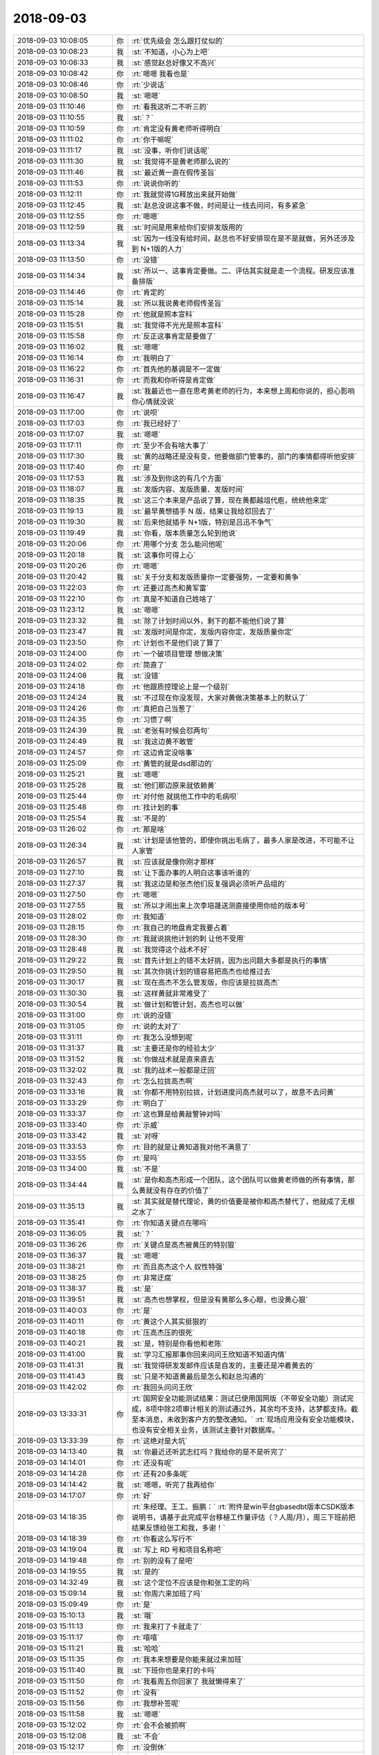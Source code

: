 2018-09-03
-------------

.. list-table::
   :widths: 25, 1, 60

   * - 2018-09-03 10:08:05
     - 你
     - :rt:`优先级会 怎么跟打仗似的`
   * - 2018-09-03 10:08:23
     - 我
     - :st:`不知道，小心为上吧`
   * - 2018-09-03 10:08:33
     - 我
     - :st:`感觉赵总好像又不高兴`
   * - 2018-09-03 10:08:42
     - 你
     - :rt:`嗯嗯 我看也是`
   * - 2018-09-03 10:08:46
     - 你
     - :rt:`少说话`
   * - 2018-09-03 10:08:50
     - 我
     - :st:`嗯嗯`
   * - 2018-09-03 11:10:46
     - 你
     - :rt:`看我这听二不听三的`
   * - 2018-09-03 11:10:55
     - 我
     - :st:`？`
   * - 2018-09-03 11:10:59
     - 你
     - :rt:`肯定没有黄老师听得明白`
   * - 2018-09-03 11:11:02
     - 你
     - :rt:`你干嘛呢`
   * - 2018-09-03 11:11:17
     - 我
     - :st:`没事，听你们说话呢`
   * - 2018-09-03 11:11:30
     - 我
     - :st:`我觉得不是黄老师那么说的`
   * - 2018-09-03 11:11:46
     - 我
     - :st:`最近黄一直在假传圣旨`
   * - 2018-09-03 11:11:53
     - 你
     - :rt:`说说你听的`
   * - 2018-09-03 11:12:11
     - 你
     - :rt:`我就觉得1G释放出来就开始做`
   * - 2018-09-03 11:12:45
     - 我
     - :st:`赵总没说这事不做，时间是让一线去问问，有多紧急`
   * - 2018-09-03 11:12:55
     - 你
     - :rt:`嗯嗯`
   * - 2018-09-03 11:12:59
     - 我
     - :st:`时间是用来给你们安排发版用的`
   * - 2018-09-03 11:13:34
     - 我
     - :st:`因为一线没有给时间，赵总也不好安排现在是不是就做，另外还涉及到 N+1版的人力`
   * - 2018-09-03 11:13:50
     - 你
     - :rt:`没错`
   * - 2018-09-03 11:14:34
     - 我
     - :st:`所以一、这事肯定要做。二、评估其实就是走一个流程。研发应该准备排版`
   * - 2018-09-03 11:14:46
     - 你
     - :rt:`肯定的`
   * - 2018-09-03 11:15:14
     - 我
     - :st:`所以我说黄老师假传圣旨`
   * - 2018-09-03 11:15:28
     - 你
     - :rt:`他就是照本宣科`
   * - 2018-09-03 11:15:51
     - 我
     - :st:`我觉得不光光是照本宣科`
   * - 2018-09-03 11:15:58
     - 你
     - :rt:`反正这事肯定是要做了`
   * - 2018-09-03 11:16:02
     - 我
     - :st:`嗯嗯`
   * - 2018-09-03 11:16:14
     - 你
     - :rt:`我明白了`
   * - 2018-09-03 11:16:22
     - 你
     - :rt:`首先他的基调是不一定做`
   * - 2018-09-03 11:16:31
     - 你
     - :rt:`而我和你听得是肯定做`
   * - 2018-09-03 11:16:47
     - 我
     - :st:`我最近也一直在思考黄老师的行为，本来想上周和你说的，担心影响你心情就没说`
   * - 2018-09-03 11:17:00
     - 你
     - :rt:`说呗`
   * - 2018-09-03 11:17:03
     - 你
     - :rt:`我已经好了`
   * - 2018-09-03 11:17:07
     - 我
     - :st:`嗯嗯`
   * - 2018-09-03 11:17:11
     - 你
     - :rt:`至少不会有啥大事了`
   * - 2018-09-03 11:17:30
     - 我
     - :st:`黄的战略还是没有变，他要做部门管事的，部门的事情都得听他安排`
   * - 2018-09-03 11:17:40
     - 你
     - :rt:`是`
   * - 2018-09-03 11:17:53
     - 我
     - :st:`涉及到你这的有几个方面`
   * - 2018-09-03 11:18:07
     - 我
     - :st:`发版内容、发版质量、发版时间`
   * - 2018-09-03 11:18:35
     - 我
     - :st:`这三个本来是产品说了算，现在黄都越俎代庖，统统他来定`
   * - 2018-09-03 11:19:13
     - 我
     - :st:`最早黄想插手 N 版，结果让我给怼回去了`
   * - 2018-09-03 11:19:30
     - 我
     - :st:`后来他就插手 N+1版，特别是吕迅不争气`
   * - 2018-09-03 11:19:49
     - 我
     - :st:`你看，版本质量怎么轮到他说`
   * - 2018-09-03 11:20:06
     - 你
     - :rt:`用哪个分支 怎么能问他呢`
   * - 2018-09-03 11:20:18
     - 我
     - :st:`这事你可得上心`
   * - 2018-09-03 11:20:26
     - 你
     - :rt:`嗯嗯`
   * - 2018-09-03 11:20:42
     - 我
     - :st:`关于分支和发版质量你一定要强势，一定要和黄争`
   * - 2018-09-03 11:22:03
     - 你
     - :rt:`还要过高杰和黄军雷`
   * - 2018-09-03 11:22:10
     - 你
     - :rt:`真是不知道自己姓啥了`
   * - 2018-09-03 11:23:12
     - 我
     - :st:`嗯嗯`
   * - 2018-09-03 11:23:32
     - 我
     - :st:`除了计划时间以外，剩下的都不能他们说了算`
   * - 2018-09-03 11:23:47
     - 我
     - :st:`发版时间是你定，发版内容你定，发版质量你定`
   * - 2018-09-03 11:23:50
     - 你
     - :rt:`计划也不是他们说了算了`
   * - 2018-09-03 11:24:00
     - 你
     - :rt:`一个破项目管理 想做决策`
   * - 2018-09-03 11:24:02
     - 你
     - :rt:`简直了`
   * - 2018-09-03 11:24:08
     - 我
     - :st:`没错`
   * - 2018-09-03 11:24:18
     - 你
     - :rt:`他跟质控理论上是一个级别`
   * - 2018-09-03 11:24:24
     - 我
     - :st:`不过现在你没发现，大家对黄做决策基本上的默认了`
   * - 2018-09-03 11:24:26
     - 你
     - :rt:`真把自己当葱了`
   * - 2018-09-03 11:24:35
     - 你
     - :rt:`习惯了啊`
   * - 2018-09-03 11:24:39
     - 我
     - :st:`老张有时候会怼两句`
   * - 2018-09-03 11:24:49
     - 我
     - :st:`我这边黄不敢管`
   * - 2018-09-03 11:24:57
     - 你
     - :rt:`这边肯定没啥事`
   * - 2018-09-03 11:25:09
     - 你
     - :rt:`黄管的就是dsd那边的`
   * - 2018-09-03 11:25:21
     - 我
     - :st:`嗯嗯`
   * - 2018-09-03 11:25:28
     - 我
     - :st:`他们那边原来就依赖黄`
   * - 2018-09-03 11:25:44
     - 你
     - :rt:`对付他 就挑他工作中的毛病呗`
   * - 2018-09-03 11:25:48
     - 你
     - :rt:`找计划的事`
   * - 2018-09-03 11:25:54
     - 我
     - :st:`不是的`
   * - 2018-09-03 11:26:02
     - 你
     - :rt:`那是啥`
   * - 2018-09-03 11:26:34
     - 我
     - :st:`计划是该他管的，即使你挑出毛病了，最多人家是改进，不可能不让人家管`
   * - 2018-09-03 11:26:57
     - 我
     - :st:`应该就是像你刚才那样`
   * - 2018-09-03 11:27:10
     - 我
     - :st:`让下面办事的人明白这事该听谁的`
   * - 2018-09-03 11:27:37
     - 我
     - :st:`我这边是和张杰他们反复强调必须听产品组的`
   * - 2018-09-03 11:27:50
     - 你
     - :rt:`嗯嗯`
   * - 2018-09-03 11:27:55
     - 我
     - :st:`所以才闹出来上次李培晟送测直接使用你给的版本号`
   * - 2018-09-03 11:28:02
     - 你
     - :rt:`我知道`
   * - 2018-09-03 11:28:15
     - 你
     - :rt:`我自己的地盘肯定我要占着`
   * - 2018-09-03 11:28:30
     - 你
     - :rt:`我就说挑他计划的刺 让他不受用`
   * - 2018-09-03 11:28:48
     - 我
     - :st:`我觉得这个战术不好`
   * - 2018-09-03 11:29:22
     - 我
     - :st:`首先计划上的错不太好挑，因为出问题大多都是执行的事情`
   * - 2018-09-03 11:29:50
     - 我
     - :st:`其次你挑计划的错容易把高杰也给推过去`
   * - 2018-09-03 11:30:17
     - 我
     - :st:`现在高杰不怎么管发版，你应该是拉拢高杰`
   * - 2018-09-03 11:30:30
     - 我
     - :st:`这样黄就非常难受了`
   * - 2018-09-03 11:30:54
     - 我
     - :st:`做计划和管计划，高杰也可以做`
   * - 2018-09-03 11:31:00
     - 你
     - :rt:`说的没错`
   * - 2018-09-03 11:31:05
     - 你
     - :rt:`说的太对了`
   * - 2018-09-03 11:31:11
     - 你
     - :rt:`我怎么没想到呢`
   * - 2018-09-03 11:31:37
     - 我
     - :st:`主要还是你的经验太少`
   * - 2018-09-03 11:31:52
     - 我
     - :st:`你做战术就是直来直去`
   * - 2018-09-03 11:32:02
     - 我
     - :st:`我的战术一般都是迂回`
   * - 2018-09-03 11:32:43
     - 你
     - :rt:`怎么拉拢高杰啊`
   * - 2018-09-03 11:33:16
     - 我
     - :st:`你都不用特别拉拢，计划进度问高杰就可以了，故意不去问黄`
   * - 2018-09-03 11:33:29
     - 你
     - :rt:`明白了`
   * - 2018-09-03 11:33:37
     - 你
     - :rt:`这也算是给黄敲警钟对吗`
   * - 2018-09-03 11:33:40
     - 你
     - :rt:`示威`
   * - 2018-09-03 11:33:42
     - 我
     - :st:`对呀`
   * - 2018-09-03 11:33:53
     - 你
     - :rt:`目的就是让黄知道我对他不满意了`
   * - 2018-09-03 11:33:55
     - 你
     - :rt:`是吗`
   * - 2018-09-03 11:34:00
     - 我
     - :st:`不是`
   * - 2018-09-03 11:34:44
     - 我
     - :st:`是你和高杰形成一个团队，这个团队可以做黄老师做的所有事情，那么黄就没有存在的价值了`
   * - 2018-09-03 11:35:13
     - 我
     - :st:`其实就是替代理论，黄的价值要是被你和高杰替代了，他就成了无根之水了`
   * - 2018-09-03 11:35:41
     - 你
     - :rt:`你知道关键点在哪吗`
   * - 2018-09-03 11:36:05
     - 我
     - :st:`？`
   * - 2018-09-03 11:36:26
     - 你
     - :rt:`关键点是高杰被黄压的特别狠`
   * - 2018-09-03 11:36:37
     - 我
     - :st:`嗯嗯`
   * - 2018-09-03 11:38:21
     - 你
     - :rt:`而且高杰这个人 奴性特强`
   * - 2018-09-03 11:38:25
     - 你
     - :rt:`非常迂腐`
   * - 2018-09-03 11:38:37
     - 我
     - :st:`是`
   * - 2018-09-03 11:39:51
     - 我
     - :st:`高杰也想掌权，但是没有黄那么多心眼，也没黄心狠`
   * - 2018-09-03 11:40:03
     - 你
     - :rt:`是`
   * - 2018-09-03 11:40:11
     - 你
     - :rt:`黄这个人其实挺狠的`
   * - 2018-09-03 11:40:18
     - 你
     - :rt:`压高杰压的很死`
   * - 2018-09-03 11:40:21
     - 我
     - :st:`是，特别是你看他和老陈`
   * - 2018-09-03 11:41:00
     - 我
     - :st:`学习汇报那事你回来问问王欣知道不知道内情`
   * - 2018-09-03 11:41:31
     - 我
     - :st:`我觉得研发发邮件应该是自发的，主要还是冲着黄去的`
   * - 2018-09-03 11:41:43
     - 我
     - :st:`只是不知道黄最后是怎么和赵总沟通的`
   * - 2018-09-03 11:42:02
     - 你
     - :rt:`我回头问问王欣`
   * - 2018-09-03 13:33:31
     - 你
     - :rt:`国网安全功能测试结果：测试已使用国网版（不带安全功能）测试完成，8项中除2项审计相关的测试通过外，其余均不支持，达梦都支持。截至本消息，未收到客户方的整改通知。`
       :rt:`现场应用没有安全功能模块，也没有安全相关业务，该测试主要针对数据库。`
   * - 2018-09-03 13:33:39
     - 你
     - :rt:`这绝对是大坑`
   * - 2018-09-03 14:13:40
     - 我
     - :st:`你最近还听武志红吗？我给你的是不是听完了`
   * - 2018-09-03 14:14:01
     - 你
     - :rt:`还没有呢`
   * - 2018-09-03 14:14:28
     - 你
     - :rt:`还有20多条呢`
   * - 2018-09-03 14:14:42
     - 我
     - :st:`嗯嗯，听完了我再给你`
   * - 2018-09-03 14:17:07
     - 你
     - :rt:`好`
   * - 2018-09-03 14:18:35
     - 你
     - :rt:`朱经理、王工、振鹏：`
       :rt:`附件是win平台gbasedbt版本CSDK版本说明书，请基于此完成平台移植工作量评估（？人周/月），周三下班前把结果反馈给张工和我，多谢！`
   * - 2018-09-03 14:18:39
     - 你
     - :rt:`你看这么写行不`
   * - 2018-09-03 14:19:04
     - 我
     - :st:`写上 RD 号和项目名称吧`
   * - 2018-09-03 14:19:48
     - 你
     - :rt:`别的没有了是吧`
   * - 2018-09-03 14:19:55
     - 我
     - :st:`是的`
   * - 2018-09-03 14:32:49
     - 我
     - :st:`这个定位不应该是你和张工定的吗`
   * - 2018-09-03 15:09:14
     - 我
     - :st:`你周六来加班了吗`
   * - 2018-09-03 15:09:49
     - 你
     - :rt:`是`
   * - 2018-09-03 15:10:13
     - 我
     - :st:`哦`
   * - 2018-09-03 15:11:13
     - 你
     - :rt:`我来打了卡就走了`
   * - 2018-09-03 15:11:17
     - 你
     - :rt:`嘻嘻`
   * - 2018-09-03 15:11:21
     - 我
     - :st:`哈哈`
   * - 2018-09-03 15:11:35
     - 你
     - :rt:`我本来想要是你能来就过来加班`
   * - 2018-09-03 15:11:40
     - 我
     - :st:`下班你也是来打的卡吗`
   * - 2018-09-03 15:11:50
     - 你
     - :rt:`我看周五你回家了 我就懒得来了`
   * - 2018-09-03 15:11:52
     - 你
     - :rt:`没有`
   * - 2018-09-03 15:11:56
     - 你
     - :rt:`我想补签呢`
   * - 2018-09-03 15:11:58
     - 我
     - :st:`嗯嗯`
   * - 2018-09-03 15:12:02
     - 你
     - :rt:`会不会被抓啊`
   * - 2018-09-03 15:12:08
     - 我
     - :st:`不会`
   * - 2018-09-03 15:12:17
     - 你
     - :rt:`没倒休`
   * - 2018-09-03 15:12:20
     - 你
     - :rt:`伤不起啊`
   * - 2018-09-03 15:12:33
     - 我
     - :st:`我问过李迎，加班是部门控制，只要王总认了人事不管`
   * - 2018-09-03 15:12:48
     - 你
     - :rt:`部门的我也没有了`
   * - 2018-09-03 15:13:19
     - 我
     - :st:`唉，我倒是不少呢，下次不行你问问能用我的吗`
   * - 2018-09-03 15:13:38
     - 你
     - :rt:`肯定不能啊`
   * - 2018-09-03 15:13:46
     - 你
     - :rt:`要是你开公司的话可以`
   * - 2018-09-03 15:13:57
     - 我
     - :st:`其实就是高杰那里，别人都不知道`
   * - 2018-09-03 15:14:01
     - 你
     - :rt:`是`
   * - 2018-09-03 15:14:04
     - 你
     - :rt:`说的没错`
   * - 2018-09-03 15:14:22
     - 你
     - :rt:`我上次都让高杰借了一天`
   * - 2018-09-03 15:14:29
     - 你
     - :rt:`再麻烦她不好意思了`
   * - 2018-09-03 15:14:49
     - 我
     - :st:`嗯嗯，看吧。要是着急就再借`
   * - 2018-09-03 15:15:04
     - 你
     - :rt:`没啥着急的事了估计`
   * - 2018-09-03 15:15:12
     - 我
     - :st:`嗯嗯`
   * - 2018-09-03 15:15:20
     - 你
     - :rt:`我跟王总说下安全测试那事`
   * - 2018-09-03 15:15:30
     - 你
     - :rt:`他那脑子全是浆糊`
   * - 2018-09-03 15:15:33
     - 我
     - :st:`嗯嗯`
   * - 2018-09-03 15:47:49
     - 我
     - .. image:: /images/297531.jpg
          :width: 100px
   * - 2018-09-03 15:48:10
     - 我
     - :st:`这是当当老总吐槽刘强东`
   * - 2018-09-03 15:48:29
     - 我
     - :st:`我就不给李杰发了[偷笑]`
   * - 2018-09-03 15:48:37
     - 你
     - :rt:`好`
   * - 2018-09-03 16:04:42
     - 你
     - :rt:`刘强东这是几个相好的`
   * - 2018-09-03 16:04:51
     - 你
     - :rt:`西红柿是谁？`
   * - 2018-09-03 16:05:06
     - 你
     - :rt:`我觉得奶茶可能都知道`
   * - 2018-09-03 16:05:24
     - 我
     - :st:`我不知道西红柿`
   * - 2018-09-03 16:05:26
     - 你
     - :rt:`这个圈子，哪有想象的干净`
   * - 2018-09-03 16:05:35
     - 我
     - :st:`嗯嗯`
   * - 2018-09-03 16:05:38
     - 你
     - :rt:`这篇文章里写的`
   * - 2018-09-03 16:06:01
     - 你
     - :rt:`我见过奶茶的演讲，小姑娘非常有想法`
   * - 2018-09-03 16:06:39
     - 我
     - :st:`其实谈不上干净不干净，这个就是他们圈子的真实`
   * - 2018-09-03 16:06:47
     - 你
     - :rt:`是`
   * - 2018-09-03 16:07:19
     - 你
     - :rt:`那个圈子的事，根本不是小老百姓能想象的`
   * - 2018-09-03 16:07:48
     - 我
     - :st:`相对来说刘强东算是一个暴发户，就是从下面上去的，所以被瞧不起`
   * - 2018-09-03 16:08:03
     - 你
     - :rt:`是`
   * - 2018-09-03 16:08:11
     - 你
     - :rt:`酸他的不少`
   * - 2018-09-03 16:08:23
     - 我
     - :st:`他们这个圈子还不是最高的统治者`
   * - 2018-09-03 16:08:45
     - 你
     - :rt:`甭说资本市场，就连普通的商届不也是尔虞我诈`
   * - 2018-09-03 16:08:55
     - 你
     - :rt:`技不如人才会出来牢骚`
   * - 2018-09-03 16:09:01
     - 我
     - :st:`是`
   * - 2018-09-03 16:09:57
     - 你
     - :rt:`我看过吴晓波采访刘强东`
   * - 2018-09-03 16:10:15
     - 你
     - :rt:`他对自己的战略非常自信`
   * - 2018-09-03 16:10:23
     - 你
     - :rt:`而且每一步走的都很踏实`
   * - 2018-09-03 16:10:36
     - 你
     - :rt:`整个人非常接地气`
   * - 2018-09-03 16:10:39
     - 你
     - :rt:`哈哈`
   * - 2018-09-03 16:10:45
     - 我
     - :st:`哈哈`
   * - 2018-09-03 16:11:14
     - 你
     - :rt:`反正现在见不得京东好的人 一抓一大片`
   * - 2018-09-03 16:11:55
     - 我
     - :st:`是`
   * - 2018-09-03 16:13:05
     - 你
     - :rt:`我最开始看见这个消息也挺吃惊的`
   * - 2018-09-03 16:13:26
     - 我
     - :st:`你分析一下就会发现，刘强东其实是个外来户，他们那个圈子里的都欺负他`
   * - 2018-09-03 16:13:35
     - 你
     - :rt:`没错`
   * - 2018-09-03 16:13:38
     - 你
     - :rt:`说的太对了`
   * - 2018-09-03 16:13:54
     - 你
     - :rt:`你看马云根本就不鸟这些中关村的`
   * - 2018-09-03 16:14:05
     - 你
     - :rt:`大本营建在杭州不跟他们玩了`
   * - 2018-09-03 16:14:14
     - 我
     - :st:`是`
   * - 2018-09-03 16:15:20
     - 你
     - :rt:`你去过京东大厦`
   * - 2018-09-03 16:15:27
     - 我
     - :st:`是`
   * - 2018-09-03 16:15:46
     - 你
     - :rt:`你想能够拥有并且支撑这个帝国的一把手`
   * - 2018-09-03 16:15:55
     - 你
     - :rt:`有几个老婆又能怎么样`
   * - 2018-09-03 16:16:05
     - 我
     - :st:`嗯嗯`
   * - 2018-09-03 16:16:13
     - 你
     - :rt:`咱们这么小破公司 大崔不也是左拥右抱嘛`
   * - 2018-09-03 16:16:23
     - 我
     - :st:`哈哈`
   * - 2018-09-03 16:16:28
     - 你
     - :rt:`就是呗`
   * - 2018-09-03 16:16:45
     - 我
     - :st:`这就是圈子`
   * - 2018-09-03 16:16:50
     - 你
     - :rt:`没错`
   * - 2018-09-03 16:16:52
     - 你
     - :rt:`这就是圈子`
   * - 2018-09-03 16:17:32
     - 你
     - :rt:`你觉得马云在吃着方便面 住着地下室的时候 还有时间酸别人吗？`
   * - 2018-09-03 16:17:41
     - 你
     - :rt:`肯定没有`
   * - 2018-09-03 16:17:56
     - 我
     - :st:`是呗`
   * - 2018-09-03 16:18:20
     - 你
     - :rt:`肯定沿着战略目标 不断调整战术 等自己成功了 谁会记着这些鸡毛蒜皮的小事`
   * - 2018-09-03 16:18:36
     - 你
     - :rt:`最后也就一句 人性啊，要尊重，别去挑战。`
   * - 2018-09-03 16:18:38
     - 你
     - :rt:`哈哈`
   * - 2018-09-03 16:18:40
     - 我
     - :st:`没错`
   * - 2018-09-03 16:18:42
     - 你
     - :rt:`你说是不是`
   * - 2018-09-03 16:19:12
     - 我
     - :st:`这就是顺势而为，历史总是胜利者写的`
   * - 2018-09-03 16:19:29
     - 你
     - :rt:`没错`
   * - 2018-09-03 16:19:47
     - 你
     - :rt:`谁会在乎甄嬛还是如懿`
   * - 2018-09-03 16:19:59
     - 你
     - :rt:`只知道乾隆和雍正`
   * - 2018-09-03 16:20:05
     - 我
     - :st:`嗯嗯`
   * - 2018-09-03 16:20:20
     - 我
     - :st:`自身的强大才是最重要的`
   * - 2018-09-03 16:20:24
     - 你
     - :rt:`没错`
   * - 2018-09-03 16:20:38
     - 你
     - :rt:`君子坦荡荡`
   * - 2018-09-03 16:20:44
     - 你
     - :rt:`小人常戚戚`
   * - 2018-09-03 16:20:49
     - 我
     - :st:`嗯嗯`
   * - 2018-09-03 16:24:34
     - 我
     - :st:`张振鹏那个邮件是不是没有我呀`
   * - 2018-09-03 16:24:52
     - 你
     - :rt:`没有`
   * - 2018-09-03 16:24:55
     - 你
     - :rt:`我回复一下`
   * - 2018-09-03 16:25:09
     - 我
     - :st:`嗯嗯`
   * - 2018-09-03 16:34:18
     - 你
     - :rt:`我说两句 你觉得合适吗？`
   * - 2018-09-03 16:35:01
     - 我
     - :st:`我觉得可以，不然又让黄老师抢了`
   * - 2018-09-03 16:35:16
     - 你
     - :rt:`这是黄老师跟他做完的计划`
   * - 2018-09-03 16:35:22
     - 你
     - :rt:`我就是挑刺呢`
   * - 2018-09-03 16:35:27
     - 你
     - :rt:`你看看我的回复`
   * - 2018-09-03 16:38:21
     - 我
     - :st:`再加上两句：`
       :st:`希望能明确每个测试项目的时间，另外有些测试项目是否可以弱化，如果测试组无法确认，可以开会评审。`
   * - 2018-09-03 16:38:42
     - 我
     - :st:`大概就是这个意思，你自己看着写吧`
   * - 2018-09-03 16:39:47
     - 你
     - :rt:`如果测试周期每个版都需要2个月，是否考虑发版节奏由原来的一季度改成半年。`
   * - 2018-09-03 16:39:52
     - 你
     - :rt:`加上这么一句`
   * - 2018-09-03 16:40:22
     - 我
     - :st:`可以`
   * - 2018-09-03 16:40:29
     - 你
     - :rt:`就这么几个小破功能，测1个月`
   * - 2018-09-03 16:44:09
     - 我
     - :st:`现在测试是最会磨洋工的`
   * - 2018-09-03 16:44:27
     - 你
     - :rt:`越磨越厉害`
   * - 2018-09-03 16:44:36
     - 你
     - :rt:`那些功能都测过好几次了`
   * - 2018-09-03 16:45:08
     - 你
     - :rt:`A2测过一遍 国网测过一遍`
   * - 2018-09-03 16:45:33
     - 我
     - :st:`所以版本计划真的不能随便调，这一调就成了人家的理由了`
   * - 2018-09-03 16:45:46
     - 你
     - :rt:`不管`
   * - 2018-09-03 16:45:57
     - 我
     - :st:`以前开发中心这种情况宁可多发一次版也不改计划`
   * - 2018-09-03 16:45:59
     - 你
     - :rt:`以后要是这样我就要求把计划做细`
   * - 2018-09-03 16:46:04
     - 我
     - :st:`没错`
   * - 2018-09-03 16:46:16
     - 我
     - :st:`我也有这个想法`
   * - 2018-09-03 16:46:19
     - 你
     - :rt:`两个项管 就知道盯着别人的事`
   * - 2018-09-03 16:46:23
     - 你
     - :rt:`计划的事也不管`
   * - 2018-09-03 16:46:24
     - 我
     - :st:`这事你来推动最合适`
   * - 2018-09-03 16:46:33
     - 你
     - :rt:`你说测试方案吗`
   * - 2018-09-03 16:46:46
     - 你
     - :rt:`他们实在是太拖了`
   * - 2018-09-03 16:46:49
     - 我
     - :st:`做细计划`
   * - 2018-09-03 16:46:50
     - 你
     - :rt:`差不离得了`
   * - 2018-09-03 16:46:54
     - 你
     - :rt:`必须做细`
   * - 2018-09-03 16:47:09
     - 你
     - :rt:`明天我在晨会上就说`
   * - 2018-09-03 16:47:42
     - 我
     - :st:`虽然现在没有现场着急用的，不过你们每次都会和行销部同步发版计划，一线也会根据计划调整他们的部署`
   * - 2018-09-03 16:47:53
     - 我
     - :st:`老杨为这事已经闹过好几回了`
   * - 2018-09-03 16:48:22
     - 我
     - :st:`现在计划没事就改，你们怎么说服一线`
   * - 2018-09-03 16:48:32
     - 我
     - :st:`一线也不会相信研发说的了`
   * - 2018-09-03 16:48:44
     - 你
     - :rt:`现在都说没有现场承诺`
   * - 2018-09-03 16:48:51
     - 你
     - :rt:`所以就不保证了`
   * - 2018-09-03 16:49:38
     - 我
     - :st:`是，从王总那这个想法就不对`
   * - 2018-09-03 16:49:44
     - 我
     - :st:`上梁不正下梁歪`
   * - 2018-09-03 16:49:50
     - 你
     - :rt:`我就说测试周期长 如果这样发版周期调一下`
   * - 2018-09-03 16:50:01
     - 你
     - :rt:`这样的话 王总肯定不乐意`
   * - 2018-09-03 16:50:15
     - 你
     - :rt:`国网那么多项目`
   * - 2018-09-03 16:50:21
     - 我
     - :st:`嗯嗯`
   * - 2018-09-03 16:50:23
     - 你
     - :rt:`你帮我想个好的说辞`
   * - 2018-09-03 16:50:31
     - 你
     - :rt:`我先说发版周期调一下`
   * - 2018-09-03 16:50:52
     - 你
     - :rt:`调是调 项目紧急的活就不能及时响应了 这个后果要整个部门承担`
   * - 2018-09-03 16:51:03
     - 你
     - :rt:`其次 项管为什么不做统计`
   * - 2018-09-03 16:51:21
     - 你
     - :rt:`我们平时做那么多工作 报表为啥不出来`
   * - 2018-09-03 16:51:31
     - 我
     - :st:`嗯嗯`
   * - 2018-09-03 16:51:42
     - 你
     - :rt:`项目管理就是怂`
   * - 2018-09-03 16:51:59
     - 你
     - :rt:`测试这些人 都算是老手了吧`
   * - 2018-09-03 16:52:02
     - 我
     - :st:`另外强调一下二次送测测试时间太长的事情`
   * - 2018-09-03 16:52:09
     - 你
     - :rt:`对啊`
   * - 2018-09-03 16:52:15
     - 我
     - :st:`一次送测和二次送测的比例不对`
   * - 2018-09-03 16:52:23
     - 你
     - :rt:`1.6.7的二轮其实根本就没怎么变化`
   * - 2018-09-03 16:52:30
     - 你
     - :rt:`为啥就排这么久`
   * - 2018-09-03 16:52:35
     - 你
     - :rt:`就测试几个bug`
   * - 2018-09-03 16:52:40
     - 你
     - :rt:`一轮测多久啊`
   * - 2018-09-03 16:53:03
     - 你
     - :rt:`现在惯的他们 二轮的测试方案还要评审`
   * - 2018-09-03 16:53:07
     - 你
     - :rt:`评审啥`
   * - 2018-09-03 16:53:18
     - 你
     - :rt:`就几个bug评审啥`
   * - 2018-09-03 16:53:31
     - 我
     - :st:`如果他们说二次里面有很多一次没有测的，那么他们测试就有问题，回来二次新测出来的其实应该是一次就测出来，结果浪费了时间`
   * - 2018-09-03 16:54:09
     - 你
     - :rt:`G8的确实在二轮加了性能`
   * - 2018-09-03 16:54:15
     - 你
     - :rt:`但是1.6.7_2没加`
   * - 2018-09-03 16:54:21
     - 你
     - :rt:`ER失效那还算啊`
   * - 2018-09-03 16:54:28
     - 我
     - :st:`对呀`
   * - 2018-09-03 16:54:39
     - 你
     - :rt:`所以我就拿这个说话`
   * - 2018-09-03 16:54:46
     - 你
     - :rt:`明天晨会我就说`
   * - 2018-09-03 16:54:49
     - 我
     - :st:`嗯嗯`
   * - 2018-09-03 16:54:57
     - 你
     - :rt:`不行就评审测试计划`
   * - 2018-09-03 16:55:00
     - 你
     - :rt:`我有异议`
   * - 2018-09-03 16:55:06
     - 我
     - :st:`嗯`
   * - 2018-09-03 16:55:22
     - 你
     - :rt:`赵总刚开始就拿测试开刀`
   * - 2018-09-03 16:55:30
     - 你
     - :rt:`早就说过 他们测一堆没用的`
   * - 2018-09-03 16:55:42
     - 我
     - :st:`对呀`
   * - 2018-09-03 16:55:45
     - 你
     - :rt:`你看那测试方案 一篇篇的 全是废话`
   * - 2018-09-03 16:56:05
     - 我
     - :st:`测试要精简要高效，这个是赵总的要求`
   * - 2018-09-03 16:56:18
     - 你
     - :rt:`嗯嗯`
   * - 2018-09-03 16:56:41
     - 你
     - :rt:`这次先小说 等下次再犯 我就往王欣那捅`
   * - 2018-09-03 16:56:46
     - 你
     - :rt:`就说测试磨洋工`
   * - 2018-09-03 16:56:49
     - 我
     - :st:`嗯嗯`
   * - 2018-09-03 17:36:11
     - 你
     - [链接] `群聊的聊天记录 <https://support.weixin.qq.com/cgi-bin/mmsupport-bin/readtemplate?t=page/favorite_record__w_unsupport>`_
   * - 2018-09-03 18:12:31
     - 你
     - :rt:`我准备撤了`
   * - 2018-09-03 18:12:44
     - 我
     - :st:`啊，今天怎么这么早呀`
   * - 2018-09-03 18:12:54
     - 你
     - :rt:`那待会再走吧`
   * - 2018-09-03 18:12:56
     - 我
     - :st:`我还想和你一起走呢`
   * - 2018-09-03 18:13:03
     - 你
     - :rt:`那我待会再走`
   * - 2018-09-03 18:13:13
     - 我
     - :st:`嗯嗯😊`
   * - 2018-09-03 18:13:31
     - 我
     - :st:`稍等，我给你看一个东西`
   * - 2018-09-03 18:13:46
     - 你
     - :rt:`好啊`
   * - 2018-09-03 18:14:02
     - 我
     - .. image:: /images/297690.jpg
          :width: 100px
   * - 2018-09-03 18:14:16
     - 我
     - :st:`你看我说黄的手伸的很长吧`
   * - 2018-09-03 18:14:22
     - 你
     - :rt:`我早看到了`
   * - 2018-09-03 18:14:30
     - 你
     - :rt:`你开会去了没跟你说`
   * - 2018-09-03 18:14:40
     - 你
     - :rt:`你看到的跟我看到的是一样的`
   * - 2018-09-03 18:14:53
     - 你
     - :rt:`我这次怼测试 就是怼项目管理`
   * - 2018-09-03 18:15:00
     - 你
     - :rt:`说的就是测试计划我有异议`
   * - 2018-09-03 18:15:18
     - 我
     - :st:`嗯嗯`
   * - 2018-09-03 18:15:22
     - 你
     - :rt:`这是他扒着张振鹏做的计划`
   * - 2018-09-03 18:15:28
     - 你
     - :rt:`我就怼张振鹏`
   * - 2018-09-03 18:15:47
     - 我
     - :st:`没错，现在黄确实太嚣张了`
   * - 2018-09-03 18:15:53
     - 你
     - :rt:`第二阶段就不该测`
   * - 2018-09-03 18:16:01
     - 你
     - :rt:`updateable那是个啥`
   * - 2018-09-03 18:16:15
     - 你
     - :rt:`你知道吗 要是老陈管测试 这事我更嚷嚷`
   * - 2018-09-03 18:16:22
     - 你
     - :rt:`关键王总是个蠢货`
   * - 2018-09-03 18:16:36
     - 我
     - :st:`是`
   * - 2018-09-03 18:16:37
     - 你
     - :rt:`到时候争执起来 他来了句 我们要保稳定性`
   * - 2018-09-03 18:16:45
     - 你
     - :rt:`搞得我还挺丧气`
   * - 2018-09-03 18:17:02
     - 你
     - :rt:`其实这些case对产品质量没啥保证`
   * - 2018-09-03 18:17:15
     - 你
     - :rt:`测试写的那个破烂case 浪费都是大家的时间`
   * - 2018-09-03 18:17:17
     - 我
     - :st:`没错`
   * - 2018-09-03 18:17:25
     - 我
     - :st:`就是在浪费时间`
   * - 2018-09-03 18:17:43
     - 你
     - :rt:`不提bug显不出他们的价值`
   * - 2018-09-03 18:17:52
     - 你
     - :rt:`就搞些有的没的场景`
   * - 2018-09-03 18:17:56
     - 你
     - :rt:`在那排列组合`
   * - 2018-09-03 18:18:22
     - 我
     - :st:`哈哈，说的太好了`
   * - 2018-09-03 18:19:02
     - 你
     - :rt:`本来就是`
   * - 2018-09-03 18:19:06
     - 你
     - :rt:`时间都浪费了`
   * - 2018-09-03 18:19:19
     - 你
     - :rt:`测出来的bug都是排列组合出来的`
   * - 2018-09-03 18:19:35
     - 我
     - :st:`所以就是我今天说的，质量要求产品说了算`
   * - 2018-09-03 18:19:50
     - 我
     - :st:`测试用例也应该是产品说了算`
   * - 2018-09-03 18:19:55
     - 我
     - :st:`就和当初赵总一样`
   * - 2018-09-03 18:20:15
     - 你
     - :rt:`不行啊 我说了算 将来漏了bug 我得负责`
   * - 2018-09-03 18:20:23
     - 我
     - :st:`没事的`
   * - 2018-09-03 18:20:25
     - 你
     - :rt:`测试水平低 自己还不自省`
   * - 2018-09-03 18:20:43
     - 你
     - :rt:`关键时间太长了`
   * - 2018-09-03 18:20:51
     - 你
     - :rt:`2个月`
   * - 2018-09-03 18:20:52
     - 我
     - :st:`不是具体的用例，是维度`
   * - 2018-09-03 18:21:00
     - 我
     - :st:`赵总也是管维度`
   * - 2018-09-03 18:21:17
     - 我
     - :st:`那些没有用的，反反复复的测没有任何意义`
   * - 2018-09-03 18:21:18
     - 你
     - :rt:`他们根本不懂啥是纬度`
   * - 2018-09-03 18:21:22
     - 你
     - :rt:`就是呗`
   * - 2018-09-03 18:21:26
     - 你
     - :rt:`有什么意义`
   * - 2018-09-03 18:21:46
     - 你
     - :rt:`还说起来都是大牛 刘雪风、王璇之流 都是垃圾`
   * - 2018-09-03 18:21:53
     - 我
     - :st:`你掌控了维度，他们其他人就都没有办法和你争论了`
   * - 2018-09-03 18:22:05
     - 我
     - :st:`最多就是老陈和你争，也就他能看出来`
   * - 2018-09-03 18:22:18
     - 你
     - :rt:`我水平有那么高吗`
   * - 2018-09-03 18:22:20
     - 你
     - :rt:`哈哈`
   * - 2018-09-03 18:22:28
     - 我
     - :st:`当然啦`
   * - 2018-09-03 18:22:58
     - 我
     - :st:`你看看现在老陈都不和你争了，就是因为你水平高，能分出维度来`
   * - 2018-09-03 18:23:24
     - 你
     - :rt:`老陈也总数落我`
   * - 2018-09-03 18:26:54
     - 我
     - :st:`老陈才不是数落你呢，是数落老张呢`
   * - 2018-09-03 18:27:12
     - 你
     - :rt:`是吗`
   * - 2018-09-03 18:27:26
     - 我
     - :st:`你看他现在不在说你具体干的事情`
   * - 2018-09-03 18:27:40
     - 我
     - :st:`说的最多的是不往前给压力`
   * - 2018-09-03 18:28:00
     - 你
     - :rt:`是`
   * - 2018-09-03 18:28:10
     - 你
     - :rt:`往前给压力这事 其实我们也很难做`
   * - 2018-09-03 18:28:15
     - 你
     - :rt:`慢慢来吧`
   * - 2018-09-03 18:28:25
     - 我
     - :st:`这个是两码事`
   * - 2018-09-03 18:28:59
     - 我
     - :st:`一个咱们不守约，一线不信任咱们。一个现在按流程走，一线能偷懒就偷懒`
   * - 2018-09-03 18:29:28
     - 你
     - :rt:`流程对一线是有利的`
   * - 2018-09-03 18:29:35
     - 你
     - :rt:`我们几乎没有说话的时候`
   * - 2018-09-03 18:29:45
     - 你
     - :rt:`除非接口人比一线还牛`
   * - 2018-09-03 18:29:51
     - 我
     - :st:`是`
   * - 2018-09-03 18:30:01
     - 你
     - :rt:`你看王志那样的 不被一线看扁就不错了`
   * - 2018-09-03 18:30:14
     - 我
     - :st:`是`
   * - 2018-09-03 18:30:29
     - 你
     - :rt:`另外 要我们说一线的测试方案不合理 这个说出去自己都觉得无力`
   * - 2018-09-03 18:30:45
     - 你
     - :rt:`你要是觉得不合理 以后测试方案 研发跟着评审`
   * - 2018-09-03 18:30:52
     - 你
     - :rt:`谁有这个能力？`
   * - 2018-09-03 18:31:00
     - 你
     - :rt:`L3？老张？还是研发`
   * - 2018-09-03 18:31:13
     - 你
     - :rt:`我们比不得DSD 测试方案都王璇写`
   * - 2018-09-03 18:31:24
     - 我
     - :st:`嗯嗯`
   * - 2018-09-03 18:31:42
     - 我
     - :st:`所以老陈的想法还是不接地气`
   * - 2018-09-03 18:31:47
     - 你
     - :rt:`对啊`
   * - 2018-09-03 18:31:59
     - 你
     - :rt:`可是实施性真的不高`
   * - 2018-09-03 18:32:11
     - 我
     - :st:`其实去年咱俩为啥一开始对一线有求必应，不就是想建立一个互信的关系`
   * - 2018-09-03 18:32:12
     - 你
     - :rt:`关键优先级会他现在还不参加了`
   * - 2018-09-03 18:32:17
     - 你
     - :rt:`对啊`
   * - 2018-09-03 18:32:21
     - 你
     - :rt:`就是建立信任`
   * - 2018-09-03 18:32:29
     - 你
     - :rt:`互相指责根本达不到目的`
   * - 2018-09-03 18:32:32
     - 我
     - :st:`所以到现在晓亮的问题私下里都特别好解决`
   * - 2018-09-03 18:32:42
     - 你
     - :rt:`是的`
   * - 2018-09-03 18:32:54
     - 你
     - :rt:`老陈一有事就暴跳如雷 说的有的没的`
   * - 2018-09-03 18:32:56
     - 你
     - :rt:`根本没用`
   * - 2018-09-03 18:33:03
     - 我
     - :st:`没错`
   * - 2018-09-03 18:33:08
     - 你
     - :rt:`我估计他自己也知道 所以才只跟王欣说`
   * - 2018-09-03 18:33:16
     - 你
     - :rt:`不敢跟别人说`
   * - 2018-09-03 18:33:22
     - 我
     - :st:`嗯嗯`
   * - 2018-09-03 18:33:41
     - 你
     - :rt:`现在只能是先建立信任关系 然后才是下一步 大家一起提高水平`
   * - 2018-09-03 18:34:03
     - 你
     - :rt:`而且 你想 晓亮和赵益都是做了10年informix运维的`
   * - 2018-09-03 18:34:11
     - 你
     - :rt:`至少经验上比老陈强吧`
   * - 2018-09-03 18:34:17
     - 你
     - :rt:`有的时候老陈说的也不一定对`
   * - 2018-09-03 18:34:18
     - 我
     - :st:`没错`
   * - 2018-09-03 18:34:24
     - 你
     - :rt:`就是瞎吵吵`
   * - 2018-09-03 18:34:42
     - 你
     - :rt:`我都能想到老陈教育他儿子也是这样`
   * - 2018-09-03 18:34:50
     - 你
     - :rt:`劈头盖脸的数落`
   * - 2018-09-03 18:34:53
     - 我
     - :st:`你看咱们找晓亮要东西就特别容易，晓亮和赵益他们都很配合`
   * - 2018-09-03 18:35:00
     - 你
     - :rt:`对啊`
   * - 2018-09-03 18:35:05
     - 我
     - :st:`老陈就不行了，各种怼他`
   * - 2018-09-03 18:35:10
     - 你
     - :rt:`是的`
   * - 2018-09-03 18:35:19
     - 你
     - :rt:`你说上次赵益说的测试那事`
   * - 2018-09-03 18:35:28
     - 你
     - :rt:`非得要数据 非得要复现步骤`
   * - 2018-09-03 18:35:36
     - 你
     - :rt:`纠结这干啥`
   * - 2018-09-03 18:35:51
     - 我
     - :st:`对呀`
   * - 2018-09-03 18:36:06
     - 我
     - :st:`再加上王志欺上瞒下的`
   * - 2018-09-03 18:36:40
     - 你
     - :rt:`王志最讨厌`
   * - 2018-09-03 18:36:52
     - 你
     - :rt:`你看我最近没盯着项目`
   * - 2018-09-03 18:36:59
     - 你
     - :rt:`赵总问起来谁也说不清楚`
   * - 2018-09-03 18:37:13
     - 你
     - :rt:`国网安全测试的 是王总点名要张工参会的`
   * - 2018-09-03 18:37:18
     - 你
     - :rt:`后来我就没跟`
   * - 2018-09-03 18:37:34
     - 你
     - :rt:`结果优先级会结束给小霍打个电话 拿到那么多信息`
   * - 2018-09-03 18:37:47
     - 你
     - :rt:`还有军用保障项目`
   * - 2018-09-03 18:37:50
     - 我
     - :st:`唉，他们简直太差劲了`
   * - 2018-09-03 18:37:58
     - 你
     - :rt:`听刘辉说 不做就得死了`
   * - 2018-09-03 18:38:07
     - 你
     - :rt:`结果我一问 拖着呗`
   * - 2018-09-03 18:38:16
     - 你
     - :rt:`我最近是有点懈怠了`
   * - 2018-09-03 18:38:28
     - 你
     - :rt:`看来还得继续工作的强势尽头`
   * - 2018-09-03 18:38:43
     - 我
     - :st:`哈哈`
   * - 2018-09-03 18:39:23
     - 我
     - :st:`这是你最大的优点，也是你最大的价值`
   * - 2018-09-03 18:39:36
     - 你
     - :rt:`是呢`
   * - 2018-09-03 18:39:38
     - 你
     - :rt:`唉`
   * - 2018-09-03 18:39:48
     - 我
     - :st:`其实我最近才是懈怠呢`
   * - 2018-09-03 18:40:04
     - 我
     - :st:`工作上一点激情都没有`
   * - 2018-09-03 18:41:04
     - 你
     - :rt:`哈哈`
   * - 2018-09-03 18:41:06
     - 你
     - :rt:`我看你也是`
   * - 2018-09-03 18:41:10
     - 你
     - :rt:`你回家吗`
   * - 2018-09-03 18:41:14
     - 我
     - :st:`走`
   * - 2018-09-03 18:41:15
     - 你
     - :rt:`我想走了`